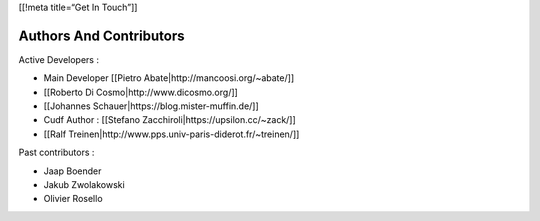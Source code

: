 [[!meta title=“Get In Touch”]]

Authors And Contributors
~~~~~~~~~~~~~~~~~~~~~~~~

Active Developers :

-  Main Developer [[Pietro Abate|http://mancoosi.org/~abate/]]
-  [[Roberto Di Cosmo|http://www.dicosmo.org/]]
-  [[Johannes Schauer|https://blog.mister-muffin.de/]]
-  Cudf Author : [[Stefano Zacchiroli|https://upsilon.cc/~zack/]]
-  [[Ralf Treinen|http://www.pps.univ-paris-diderot.fr/~treinen/]]

Past contributors :

-  Jaap Boender
-  Jakub Zwolakowski
-  Olivier Rosello
